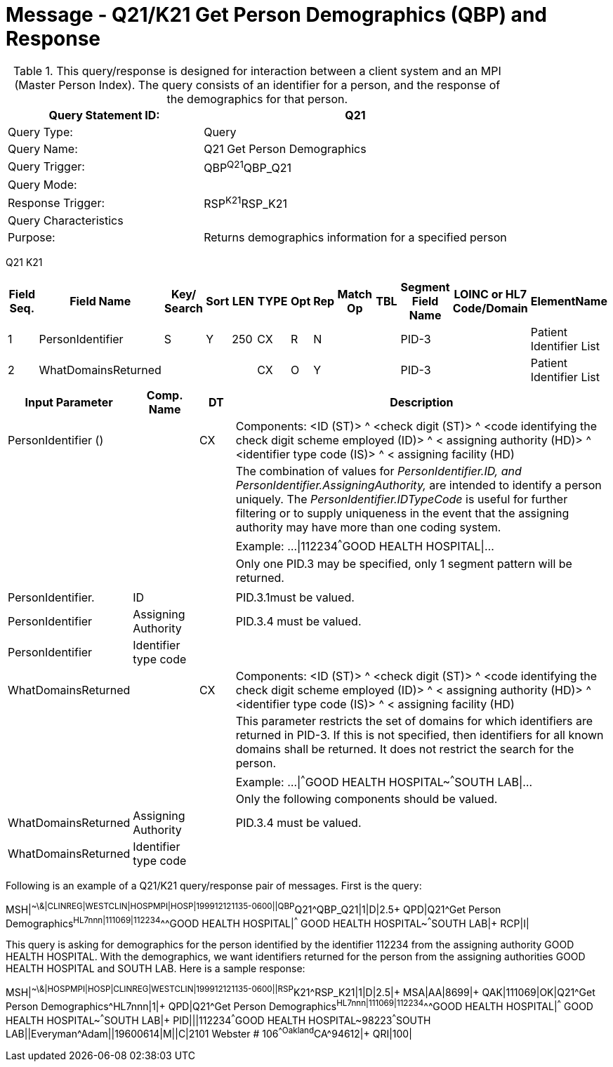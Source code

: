 = Message - Q21/K21 Get Person Demographics (QBP) and Response
:v291_section: "3.3.56"
:v2_section_name: "QBP/RSP - Get Person Demographics (QBP) and Response (RSP) (Events Q21 and K21)"
:generated: "Thu, 01 Aug 2024 15:25:17 -0600"

.This query/response is designed for interaction between a client system and an MPI (Master Person Index). The query consists of an identifier for a person, and the response of the demographics for that person.
[width="100%",cols="39%,61%",options="header",]
|===
|Query Statement ID: |Q21
|Query Type: |Query
|Query Name: |Q21 Get Person Demographics
|Query Trigger: |QBP^Q21^QBP_Q21
|Query Mode: |
|Response Trigger: |RSP^K21^RSP_K21
|Query Characteristics |
|Purpose: |Returns demographics information for a specified person
|===

[tabset]
Q21
K21



[width="100%",cols="11%,14%,8%,3%,6%,8%,3%,3%,8%,8%,9%,8%,11%",options="header",]
|===
|Field Seq. |Field Name a|
Key/

Search

|Sort |LEN |TYPE |Opt |Rep |Match Op |TBL |Segment Field Name |LOINC or HL7 Code/Domain |ElementName
|1 |PersonIdentifier |S |Y |250 |CX |R |N | | |PID-3 | |Patient Identifier List
|2 |WhatDomainsReturned | | | |CX |O |Y | | |PID-3 | |Patient Identifier List
|===

[width="100%",cols="19%,11%,6%,64%",options="header",]
|===
|Input Parameter |Comp. Name |DT |Description
|PersonIdentifier () | |CX |Components: <ID (ST)> ^ <check digit (ST)> ^ <code identifying the check digit scheme employed (ID)> ^ < assigning authority (HD)> ^ <identifier type code (IS)> ^ < assigning facility (HD)
| | | |The combination of values for _PersonIdentifier.ID, and PersonIdentifier.AssigningAuthority,_ are intended to identify a person uniquely. The _PersonIdentifier.IDTypeCode_ is useful for further filtering or to supply uniqueness in the event that the assigning authority may have more than one coding system.
| | | |Example: ...\|112234^^^GOOD HEALTH HOSPITAL\|...
| | | |Only one PID.3 may be specified, only 1 segment pattern will be returned.
| | | |
|PersonIdentifier. |ID | |PID.3.1must be valued.
|PersonIdentifier |Assigning Authority | |PID.3.4 must be valued.
|PersonIdentifier |Identifier type code | |
|WhatDomainsReturned | |CX |Components: <ID (ST)> ^ <check digit (ST)> ^ <code identifying the check digit scheme employed (ID)> ^ < assigning authority (HD)> ^ <identifier type code (IS)> ^ < assigning facility (HD)
| | | |This parameter restricts the set of domains for which identifiers are returned in PID-3. If this is not specified, then identifiers for all known domains shall be returned. It does not restrict the search for the person.
| | | |Example: ...\|^^^GOOD HEALTH HOSPITAL~^^^SOUTH LAB\|...
| | | |Only the following components should be valued.
|WhatDomainsReturned |Assigning Authority | |PID.3.4 must be valued.
|WhatDomainsReturned |Identifier type code | |
|===

Following is an example of a Q21/K21 query/response pair of messages. First is the query:

[er7]
MSH|^~\&|CLINREG|WESTCLIN|HOSPMPI|HOSP|199912121135-0600||QBP^Q21^QBP_Q21|1|D|2.5+
QPD|Q21^Get Person Demographics^HL7nnn|111069|112234^^^GOOD HEALTH HOSPITAL|^^^ GOOD HEALTH HOSPITAL~^^^SOUTH LAB|+
RCP|I|

This query is asking for demographics for the person identified by the identifier 112234 from the assigning authority GOOD HEALTH HOSPITAL. With the demographics, we want identifiers returned for the person from the assigning authorities GOOD HEALTH HOSPITAL and SOUTH LAB. Here is a sample response:

[er7]
MSH|^~\&|HOSPMPI|HOSP|CLINREG|WESTCLIN|199912121135-0600||RSP^K21^RSP_K21|1|D|2.5|+
MSA|AA|8699|+
QAK|111069|OK|Q21^Get Person Demographics^HL7nnn|1|+
QPD|Q21^Get Person Demographics^HL7nnn|111069|112234^^^GOOD HEALTH HOSPITAL|^^^ GOOD HEALTH HOSPITAL~^^^SOUTH LAB|+
PID|||112234^^^GOOD HEALTH HOSPITAL~98223^^^SOUTH LAB||Everyman^Adam||19600614|M||C|2101 Webster # 106^^Oakland^CA^94612|+
QRI|100|

